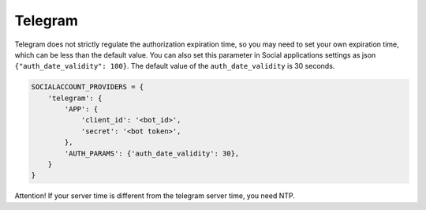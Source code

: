Telegram
--------

Telegram does not strictly regulate the authorization expiration
time, so you may need to set your own expiration time, which can be
less than the default value.
You can also set this parameter in Social applications settings as
json ``{"auth_date_validity": 100}``.
The default value of the ``auth_date_validity`` is 30 seconds.


.. code-block:: python

    SOCIALACCOUNT_PROVIDERS = {
        'telegram': {
            'APP': {
                'client_id': '<bot_id>',
                'secret': '<bot token>',
            },
            'AUTH_PARAMS': {'auth_date_validity': 30},
        }
    }

.. code-block:: python


Attention! If your server time is different from the telegram
server time, you need NTP.
